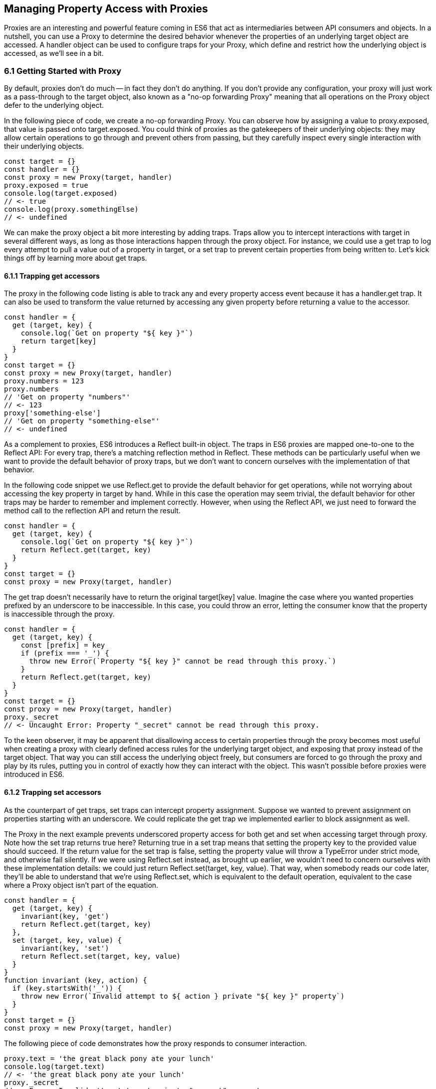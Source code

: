 [[managing-property-access-with-proxies]]
== Managing Property Access with Proxies

Proxies are an interesting and powerful feature coming in ES6 that act as intermediaries between API consumers and objects. In a nutshell, you can use a +Proxy+ to determine the desired behavior whenever the properties of an underlying +target+ object are accessed. A +handler+ object can be used to configure traps for your +Proxy+, which define and restrict how the underlying object is accessed, as we'll see in a bit.

=== 6.1 Getting Started with Proxy

By default, proxies don't do much -- in fact they don't do anything. If you don't provide any configuration, your +proxy+ will just work as a pass-through to the +target+ object, also known as a "no-op forwarding +Proxy+" meaning that all operations on the +Proxy+ object defer to the underlying object.

In the following piece of code, we create a no-op forwarding +Proxy+. You can observe how by assigning a value to +proxy.exposed+, that value is passed onto +target.exposed+. You could think of proxies as the gatekeepers of their underlying objects: they may allow certain operations to go through and prevent others from passing, but they carefully inspect every single interaction with their underlying objects.

[source,javascript]
----
const target = {}
const handler = {}
const proxy = new Proxy(target, handler)
proxy.exposed = true
console.log(target.exposed)
// <- true
console.log(proxy.somethingElse)
// <- undefined
----

We can make the proxy object a bit more interesting by adding traps. Traps allow you to intercept interactions with +target+ in several different ways, as long as those interactions happen through the +proxy+ object. For instance, we could use a +get+ trap to log every attempt to pull a value out of a property in +target+, or a +set+ trap to prevent certain properties from being written to. Let's kick things off by learning more about +get+ traps.

==== 6.1.1 Trapping +get+ accessors

The proxy in the following code listing is able to track any and every property access event because it has a +handler.get+ trap. It can also be used to transform the value returned by accessing any given property before returning a value to the accessor.

[source,javascript]
----
const handler = {
  get (target, key) {
    console.log(`Get on property "${ key }"`)
    return target[key]
  }
}
const target = {}
const proxy = new Proxy(target, handler)
proxy.numbers = 123
proxy.numbers
// 'Get on property "numbers"'
// <- 123
proxy['something-else']
// 'Get on property "something-else"'
// <- undefined
----

As a complement to proxies, ES6 introduces a +Reflect+ built-in object. The traps in ES6 proxies are mapped one-to-one to the +Reflect+ API: For every trap, there’s a matching reflection method in +Reflect+. These methods can be particularly useful when we want to provide the default behavior of proxy traps, but we don't want to concern ourselves with the implementation of that behavior.

In the following code snippet we use +Reflect.get+ to provide the default behavior for +get+ operations, while not worrying about accessing the +key+ property in +target+ by hand. While in this case the operation may seem trivial, the default behavior for other traps may be harder to remember and implement correctly. However, when using the +Reflect+ API, we just need to forward the method call to the reflection API and return the result.

[source,javascript]
----
const handler = {
  get (target, key) {
    console.log(`Get on property "${ key }"`)
    return Reflect.get(target, key)
  }
}
const target = {}
const proxy = new Proxy(target, handler)
----

The +get+ trap doesn't necessarily have to return the original +target[key]+ value. Imagine the case where you wanted properties prefixed by an underscore to be inaccessible. In this case, you could throw an error, letting the consumer know that the property is inaccessible through the proxy.

[source,javascript]
----
const handler = {
  get (target, key) {
    const [prefix] = key
    if (prefix === '_') {
      throw new Error(`Property "${ key }" cannot be read through this proxy.`)
    }
    return Reflect.get(target, key)
  }
}
const target = {}
const proxy = new Proxy(target, handler)
proxy._secret
// <- Uncaught Error: Property "_secret" cannot be read through this proxy.
----

To the keen observer, it may be apparent that disallowing access to certain properties through the proxy becomes most useful when creating a proxy with clearly defined access rules for the underlying +target+ object, and exposing that proxy instead of the +target+ object. That way you can still access the underlying object freely, but consumers are forced to go through the proxy and play by its rules, putting you in control of exactly how they can interact with the object. This wasn't possible before proxies were introduced in ES6.

==== 6.1.2 Trapping +set+ accessors

As the counterpart of +get+ traps, +set+ traps can intercept property assignment. Suppose we wanted to prevent assignment on properties starting with an underscore. We could replicate the +get+ trap we implemented earlier to block assignment as well.

The +Proxy+ in the next example prevents underscored property access for both +get+ and +set+ when accessing +target+ through +proxy+. Note how the +set+ trap returns +true+ here? Returning +true+ in a +set+ trap means that setting the property +key+ to the provided +value+ should succeed. If the return value for the +set+ trap is +false+, setting the property value will throw a +TypeError+ under strict mode, and otherwise fail silently. If we were using +Reflect.set+ instead, as brought up earlier, we wouldn't need to concern ourselves with these implementation details: we could just +return Reflect.set(target, key, value)+. That way, when somebody reads our code later, they'll be able to understand that we're using +Reflect.set+, which is equivalent to the default operation, equivalent to the case where a +Proxy+ object isn't part of the equation.

[source,javascript]
----
const handler = {
  get (target, key) {
    invariant(key, 'get')
    return Reflect.get(target, key)
  },
  set (target, key, value) {
    invariant(key, 'set')
    return Reflect.set(target, key, value)
  }
}
function invariant (key, action) {
  if (key.startsWith('_')) {
    throw new Error(`Invalid attempt to ${ action } private "${ key }" property`)
  }
}
const target = {}
const proxy = new Proxy(target, handler)
----

The following piece of code demonstrates how the +proxy+ responds to consumer interaction.

[source,javascript]
----
proxy.text = 'the great black pony ate your lunch'
console.log(target.text)
// <- 'the great black pony ate your lunch'
proxy._secret
// <- Error: Invalid attempt to get private "_secret" property
proxy._secret = 'invalidate'
// <- Error: Invalid attempt to set private "_secret" property
----

The object being proxied, +target+ in our latest example, should be completely hidden from consumers, so that they are forced to access it exclusively through +proxy+. Preventing direct access to the +target+ object means that they will have to obey the access rules defined on the +proxy+ object -- such as _"properties prefixed with an underscore are off-limits"_.

To that end, you could wrap the proxied object in a function and then return the +proxy+.

[source,javascript]
----
function proxied () {
  const target = {}
  const handler = {
    get (target, key) {
      invariant(key, 'get')
      return Reflect.get(target, key)
    },
    set (target, key, value) {
      invariant(key, 'set')
      return Reflect.set(target, key, value)
    }
  }
  return new Proxy(target, handler)
}
function invariant (key, action) {
  if (key.startsWith('_')) {
    throw new Error(`Invalid attempt to ${ action } private "${ key }" property`)
  }
}
----

Usage stays the same, except that now access to +target+ is completely governed by +proxy+ and its mischievous traps. At this point, any +_secret+ properties in +target+ are completely inaccessible through the proxy, and since +target+ can't be accessed directly from outside the +proxied+ function, they're sealed off from consumers for good.

A general purpose approach would be to offer a proxying function that takes an +original+ object and returns a proxy. You can then call that function whenever you're about to expose a public API, as shown in the following code block. The +concealWithPrefix+ function wraps the +original+ object in a +Proxy+ where properties prefixed with a +prefix+ value (or +_+ if none is provided) can't be accessed.

[source,javascript]
----
function concealWithPrefix (original, prefix='_') {
  const handler = {
    get (original, key) {
      invariant(key, 'get')
      return Reflect.get(original, key)
    },
    set (original, key, value) {
      invariant(key, 'set')
      return Reflect.set(original, key, value)
    }
  }
  return new Proxy(original, handler)
  function invariant (key, action) {
    if (key.startsWith(prefix)) {
      throw new Error(`Invalid attempt to ${ action } private "${ key }" property`)
    }
  }
}
const target = {
  _secret: 'secret',
  text: 'everyone-can-read-this'
}
const proxy = concealWithPrefix(target)
// expose proxy to consumers
----

You might be tempted to argue that you could achieve the same behavior in ES5 simply by using variables privately scoped to the +concealWithPrefix+ function, without the need for the +Proxy+ itself. The difference is that proxies allow you to "privatize" property access dynamically. Without relying on +Proxy+, you couldn't mark every property that starts with an underscore as private. You could use +Object.freeze+ on the object, but then you wouldn't be able to modify the properties yourself, either. Or you could define get and set accessors for every property, but then again you wouldn't be able to block access on every single property, only the ones you explicitly configured getters and setters for.

==== 6.1.3 Schema Validation with Proxies

Sometimes we have an object with user input that we want to validate against a schema, a model of how that input is supposed to be structured, what properties it should have, what types those properties should be, and how those properties should be filled. We'd like to verify that a +customer+ email field contains an email address, a numeric +cost+ field contains a number, and a required +name+ field isn't missing.

There is a number of ways in which you could do schema validation. You could use a validation function that throws errors if an invalid value is found on the object, but you'd have to ensure the object is off limits once you've deemed it valid. You could validate each property individually, but you'd have to remember to validate them whenever they're changed. You could also use a +Proxy+. By providing consumers with a +Proxy+ to the actual model object, you'd ensure that the object never enters an invalid state, as an exception would be thrown otherwise.

Another aspect of schema validation via +Proxy+ is that it helps you separate validation concerns from the +target+ object, where validation occurs sometimes in the wild. The +target+ object would stay as a plain old JavaScript object (or POJO, for short), meaning that while you give consumers a validating proxy, you keep an untainted version of the data that's always valid, as guaranteed by the proxy.

Just like a validation function, the handler settings can be reutilized across several +Proxy+ instances, without having to rely on prototypal inheritance or ES6 classes.

In the following example, we have a simple +validator+ object, with a +set+ trap that looks up properties in a map. When a property gets set through the proxy, its key is looked up on the map. If the map contains a rule for that property, it'll run that function to assert whether the assignment is deemed valid. As long as the +person+ properties are set through a proxy using the +validator+, the model invariants will be satisfied according to our predefined validation rules.

[source,javascript]
----
const validations = new Map()
const validator = {
  set (target, key, value) {
    if (validations.has(key)) {
      return validations[key](value)
    }
    return Reflect.set(target, key, value)
  }
}
validations.set('age', validateAge)

function validateAge (value) {
  if (typeof value !== 'number' || Number.isNaN(value)) {
    throw new TypeError('Age must be a number')
  }
  if (value <= 0) {
    throw new TypeError('Age must be a positive number')
  }
  return true
}
----

The following piece of code shows how we could consume the +validator+ handler. This general-purpose proxy handler is passed into a +Proxy+ for the +person+ object. The handler then enforces our schema by ensuring that values set through the proxy pass the schema validation rules for any given property. In this case, we've added a validation rule that says +age+ must be a positive numeric value.

[source,javascript]
----
const person = {}
const proxy = new Proxy(person, validator)
proxy.age = 'twenty three'
// <- TypeError: Age must be a number
proxy.age = NaN
// <- TypeError: Age must be a number
proxy.age = 0
// <- TypeError: Age must be a positive number
proxy.age = 28
console.log(person.age)
// <- 28
----

While proxies offer previously-unavailable granular control over what a consumer can and cannot do with an object, as defined by access rules defined by the implementor, there's also a harsher variant of proxies that allows us to completely shut off access to +target+ whenever we deem it necessary: revocable proxies.

=== 6.2 Revocable Proxies

Revocable proxies offer more fine-grained control than plain +Proxy+ objects. The API is a bit different in that there is no +new+ keyword involved, as opposed to +new Proxy(target, handler)+; and a +{ proxy, revoke }+ object is returned, instead of just the +proxy+ object being returned. Once +revoke()+ is called, the +proxy+ will throw an error on any operation.

Let's go back to our pass-through +Proxy+ example and make it revocable. Note how we're no longer using +new+, how calling +revoke()+ over and over has no effect, and how an error is thrown if we attempt to interact with the underlying object in any way.

[source,javascript]
----
const target = {}
const handler = {}
const { proxy, revoke } = Proxy.revocable(target, handler)
proxy.isUsable = true
console.log(proxy.isUsable)
// <- true
revoke()
revoke()
revoke()
console.log(proxy.isUsable)
// <- TypeError: illegal operation attempted on a revoked proxy
----

This type of +Proxy+ is particularly useful because you can completely cut off access to the +proxy+ granted to a consumer. You could expose a revocable +Proxy+ and keep around the +revoke+ method, perhaps in a +WeakMap+ collection. When it becomes clear that the consumer shouldn't have access to +target+ anymore, -- not even through +proxy+ -- you +.revoke()+ their access rights.

The following example shows two functions. The +getStorage+ function can be used to get proxied access into +storage+, and it keeps a reference to the +revoke+ function for the returned +proxy+ object. Whenever we want to cut off access to +storage+ for a given +proxy+, +revokeStorage+ will call its associated +revoke+ function and remove the entry from the +WeakMap+. Note that making both functions accessible to the same set of consumers won't pose security concerns: once access through a proxy has been revoked, it can't be restored.

[source,javascript]
----
const proxies = new WeakMap()
const storage = {}

function getStorage () {
  const handler = {}
  const { proxy, revoke } = Proxy.revocable(storage, handler)
  proxies.set(proxy, { revoke })
  return proxy
}

function revokeStorage (proxy) {
  proxies.get(proxy).revoke()
  proxies.delete(proxy)
}
----

Given that +revoke+ is available on the same scope where your +handler+ traps are defined, you could set up unforgiving access rules such that if a consumer attempts to access a private property more than once you revoke their +proxy+ access entirely.

=== 6.3 Proxy Trap Handlers

Perhaps the most interesting aspect of proxies is how you can use them to intercept just about any interaction with the +target+ object -- not only plain +get+ or +set+ operations.

We've already covered +get+, which traps property access; and +set+, which traps property assignment. Next up we'll discuss the different kinds of traps you can set up.

==== 6.3.1 +has+ Trap

We can use +handler.has+ to conceal any property you want. It's a trap for the +in+ operator. In the +set+ trap code samples we prevented changes and even access to properties with a certain prefix, but unwanted accessors could still probe the +proxy+ to figure out whether these properties exist. There are three alternatives here.

- Do nothing, in which case +key in proxy+ falls through to +Reflect.has(target, key)+, the equivalent of +key in target+
- Return +true+ or +false+ regardless of whether +key+ is or is not present in +target+
- Throw an error signaling that the +in+ operation is illegal

Throwing an error is quite final, and it certainly doesn't help in those cases where you want to conceal the fact that the property even exists. You would be acknowledging that the property is, in fact, protected. Throwing is, however, valid in those cases where you want the consumer to understand why the operation is failing, as you can explain the failure reason in an error message.

It's often best to indicate that the property is not +in+ the object, by returning +false+ instead of throwing. A fall-through case where you return the result of the +key in target+ expression is a good default case to have.

Going back to the getter/setter example in section 6.1.2, we'll want to return +false+ for properties in the prefixed property space and use the default for all other properties. This will keep our inaccessible properties well hidden from unwanted visitors.

[source,javascript]
----
const handler = {
  get (target, key) {
    invariant(key, 'get')
    return Reflect.get(target, key)
  },
  set (target, key, value) {
    invariant(key, 'set')
    return Reflect.set(target, key, value)
  },
  has (target, key) {
    if (key.startsWith('_')) {
      return false
    }
    return Reflect.has(target, key)
  }
}
function invariant (key, action) {
  if (key.startsWith('_')) {
    throw new Error(`Invalid attempt to ${ action } private "${ key }" property`)
  }
}
----

Note how accessing properties through the proxy will now return +false+ when querying one of the private properties, with the consumer being none the wiser -- completely unaware that we've intentionally hid the property from them. Note how +_secret in target+ returns +true+ because we're bypassing the proxy. That means we can still use the underlying object unchallenged by tight access control rules while consumers have no choice but to stick to the proxy's rules.

[source,javascript]
----
const target = {
  _secret: 'securely-stored-value',
  wellKnown: 'publicly-known-value'
}
const proxy = new Proxy(target, handler)
console.log('wellKnown' in proxy)
// <- true
console.log('_secret' in proxy)
// <- false
console.log('_secret' in target)
// <- true
----

We could've thrown an exception instead. That would be useful in situations where attempts to access properties in the private space is seen as a mistake that would've resulted in an invalid state, rather than as a security concern in code that aims to be embedded into third party websites.

==== 6.3.2 +deleteProperty+ Trap

Setting a property to +undefined+ clears its value, but the property is still part of the object. Using the +delete+ operator on a property with code like +delete cat.furBall+ means that the +furBall+ property will be completely gone from the +cat+ object.

[source,javascript]
----
const cat = { furBall: true }
cat.furBall = undefined
console.log('furBall' in cat)
// <- true
delete cat.furBall
console.log('furBall' in cat)
// <- false
----

The code in the last example where we prevented access to prefixed properties has a problem: you can't change the value of a +_secret+ property, nor even use +in+ to learn about its existence, but you still can remove the property entirely using the +delete+ operator through the +proxy+ object. The following code sample shows that shortcoming in action.

[source,javascript]
----
const target = { _secret: 'foo' }
const proxy = new Proxy(target, handler)
console.log('_secret' in proxy)
// <- false
console.log('_secret' in target)
// <- true
delete proxy._secret
console.log('_secret' in target)
// <- false
----

We can use +handler.deleteProperty+ to prevent a +delete+ operation from working. Just like with the +get+ and +set+ traps, throwing in the +deleteProperty+ trap will be enough to prevent the deletion of a property. In this case, throwing is okay because we want the consumer to know that external operations on prefixed properties are forbidden.

[source,javascript]
----
const handler = {
  get (target, key) {
    invariant(key, 'get')
    return Reflect.get(target, key)
  },
  set (target, key, value) {
    invariant(key, 'set')
    return Reflect.set(target, key, value)
  },
  deleteProperty (target, key) {
    invariant(key, 'delete')
    return Reflect.deleteProperty(target, key)
  }
}
function invariant (key, action) {
  if (key.startsWith('_')) {
    throw new Error(`Invalid attempt to ${ action } private "${ key }" property`)
  }
}
----

If we ran the exact same piece of code we tried earlier, we'd run into the exception while trying to delete +_secret+ from the +proxy+. The following example shows the mechanics of the updated +handler+.

[source,javascript]
----
const target = { _secret: 'foo' }
const proxy = new Proxy(target, handler)
console.log('_secret' in proxy)
// <- true
delete proxy._secret
// <- Error: Invalid attempt to delete private "_secret" property
----

Consumers interacting with +target+ through the +proxy+ can no longer delete properties in the +_secret+ property space. That's one less thing to worry about!

==== 6.3.3 +defineProperty+ Trap

The +Object.defineProperty+ function can be used to add new properties to a +target+ object, using a property +key+ and a property +descriptor+. For the most part, +Object.defineProperty(target, key, descriptor)+ is used in two kinds of situations.

1. When we need to ensure cross-browser support of getters and setters
2. When we want to define a custom property accessor

Properties added by hand are read-write, they are deletable, and they are enumerable.

Properties added through +Object.defineProperty+, in contrast, default to being read-only, non-deletable, and non-enumerable. By default, the property is akin to bindings declared using the +const+ statement in that it's read-only, but that doesn't make it immutable.

When creating properties through +defineProperty+, you can customize the following aspects of the property descriptor.

- +configurable = false+ disables most changes to the property descriptor and makes the property undeletable
- +enumerable = false+ hides the property from +for..in+ loops and +Object.keys+
- +writable = false+ makes the property value read-only
- +value = undefined+ is the initial value for the property
- +get = undefined+ is a method that acts as the getter for the property
- +set = undefined+ is a method that receives the new +value+ and updates the property's +value+

Note that you'll have to choose between configuring the +value+ and +writable+ pair or +get+ and +set+ pair. When choosing the former you're configuring a data descriptor. You get a data descriptor when creating plain properties, such as in `pizza.topping = 'ham'`, too. In that case, +topping+ has a +value+ and it may or may not be +writable+. If you pick the second pair of options, you're creating an accessor descriptor which is entirely defined by the methods you can use to +get()+ or +set(value)+ for the property.

The following code sample shows how property descriptors can be completely different depending on whether we use the declarative option or go through the programmatic API. We use +Object.getOwnPropertyDescriptor+, which receives a +target+ object+ and a property +key+, to pull the object descriptor for properties we create.

[source,javascript]
----
const pizza = {}
pizza.topping = 'ham'
Object.defineProperty(pizza, 'extraCheese', { value: true })
console.log(Object.getOwnPropertyDescriptor(pizza, 'topping'))
// <- { value: 'ham', writable: true, enumerable: true, configurable: true }
console.log(Object.getOwnPropertyDescriptor(pizza, 'extraCheese'))
// <- { value: true, writable: false, enumerable: false, configurable: false }
----

The +handler.defineProperty+ trap can be used to intercept properties being defined. Note that this trap intercepts the declarative +pizza.extraCheese = false+ property declaration flavor as well as +Object.defineProperty+ calls. As arguments for the trap, you get the +target+ object, the property +key+ and the +descriptor+.

The next example prevents the addition of any properties added through the +proxy+. When the handler returns false, the property declaration fails loudly with an exception under strict mode, and silently without an exception when we're in sloppy mode. Strict mode is superior to sloppy mode due to its performance gains and hardened semantics. It is also the default mode in ES6 modules, as we'll see in chapter 8. For those reasons, we'll assume strict mode in all the code examples.

[source,javascript]
----
const handler = {
  defineProperty (target, key, descriptor) {
    return false
  }
}
const target = {}
const proxy = new Proxy(target, handler)
proxy.extraCheese = false
// <- TypeError: 'defineProperty' on proxy: trap returned false for property 'extraCheese'
----

If we go back to the prefixed properties use case, we could add a +defineProperty+ trap to prevent the creation of private properties through the proxy. In the following example we will +throw+ on attempts to define a property in the private prefixed space by reusing the +invariant+ function.

[source,javascript]
----
const handler = {
  defineProperty (target, key, descriptor) {
    invariant(key, 'define')
    return Reflect.defineProperty(target, key, descriptor)
  }
}
function invariant (key, action) {
  if (key.startsWith('_')) {
    throw new Error(`Invalid attempt to ${ action } private "${ key }" property`)
  }
}
----

Let's try it out on a +target+ object. We'll attempt to declare a property with and without the prefix. Setting a property in the private property space at the +proxy+ level will now throw an error.

[source,javascript]
----
const target = {}
const proxy = new Proxy(target, handler)
proxy.topping = 'cheese'
proxy._secretIngredient = 'salsa'
// <- Error: Invalid attempt to define private "_secretIngredient" property
----

The +proxy+ object is safely hiding +_secret+ properties behind a trap that guards them from definition through either +proxy[key] = value+ or +Object.defineProperty(proxy, key, { value })+. If we factor in the previous traps we saw, we could prevent +_secret+ properties from being read, written, queried, and created.

There's one more trap that can help conceal +_secret+ properties.

==== 6.3.4 +ownKeys+ Trap

The +handler.ownKeys+ method may be used to return an +Array+ of properties that will be used as a result for +Reflect.ownKeys()+. It should include all properties of `target`: enumerable, non-enumerable, and symbols as well. A default implementation, as always, could pass throught to the reflection method on the proxied +target+ object.

[source,javascript]
----
const handler = {
  ownKeys (target) {
    return Reflect.ownKeys(target)
  }
}
----

Interception wouldn't affect the output of +Object.keys+ in this case, since we're simply passing through to the default implementation.

[source,javascript]
----
const target = {
  [Symbol('id')]: 'ba3dfcc0',
  _secret: 'sauce',
  _toppingCount: 3,
  toppings: ['cheese', 'tomato', 'bacon']
}
const proxy = new Proxy(target, handler)
for (const key of Object.keys(proxy)) {
  console.log(key)
  // <- '_secret'
  // <- '_toppingCount'
  // <- 'toppings'
}
----

Do note that the +ownKeys+ interceptor is used during all of the following operations.

- +Reflect.ownKeys()+ return every own key on the object
- +Object.getOwnPropertyNames()+ returns only non-symbol properties
- +Object.getOwnPropertySymbols()+ returns only symbol properties
- +Object.keys()+ returns only non-symbol enumerable properties
- +for..in+ returns only non-symbol enumerable properties

In the use case where we want to shut off access to a prefixed property space, we could take the output of +Reflect.ownKeys(target)+ and filter off of that. That'd be the same approach that methods such as +Object.getOwnPropertySymbols+ follow internally.

In the next example, we're careful to ensure that any keys that aren't strings, namely +Symbol+ property keys, always return true. Then, we filter out string keys that begin with +'_'+.

[source,javascript]
----
const handler = {
  ownKeys (target) {
    return Reflect.ownKeys(target).filter(key => {
      const isStringKey = typeof key === 'string'
      if (isStringKey) {
        return !key.startsWith('_')
      }
      return true
    })
  }
}
----

If we now used the +handler+ in the snippet above to pull the object keys, we'll only find the properties in the public, non-prefixed space. Note how the +Symbol+ isn't being returned either. That's because +Object.keys+ filters out +Symbol+ property keys before returning its result.

[source,javascript]
----
const target = {
  [Symbol('id')]: 'ba3dfcc0',
  _secret: 'sauce',
  _toppingCount: 3,
  toppings: ['cheese', 'tomato', 'bacon']
}
const proxy = new Proxy(target, handler)
for (const key of Object.keys(proxy)) {
  console.log(key)
  // <- 'toppings'
}
----

Symbol iteration wouldn't be affected by our +handler+ because Symbol keys have a type of +'symbol'+, which would cause our +.filter+ function to return true.

[source,javascript]
----
const target = {
  [Symbol('id')]: 'ba3dfcc0',
  _secret: 'sauce',
  _toppingCount: 3,
  toppings: ['cheese', 'tomato', 'bacon']
}
const proxy = new Proxy(target, handler)
for (const key of Object.getOwnPropertySymbols(proxy)) {
  console.log(key)
  // <- Symbol(id)
}
----

We were able to hide properties prefixed with +_+ from key enumeration while leaving symbols and other properties unaffected. What's more, there's no need to repeat ourselves in several trap handlers: a single +ownKeys+ trap took care of all different enumeration methods. The only caveat is that we need to be careful about handling +Symbol+ property keys.

=== 6.4 Advanced Proxy Traps

For the most part, the traps that we discussed so far have to do with property access and manipulation. Up next is the last trap we'll cover that's related to property access. Every other trap in this section has to do with the object we are proxying itself, instead of its properties.

==== 6.4.1 +getOwnPropertyDescriptor+ Trap

The +getOwnPropertyDescriptor+ trap is triggered when querying an object for the property descriptor for some +key+. It should return a property descriptor or +undefined+ when the property doesn't exist. There is also the option of throwing an exception, aborting the operation entirely.

If we go back to the canonical private property space example, we could implement a trap, such as the one in the next code snippet, to prevent consumers from learning about property descriptors of private properties.

[source,javascript]
----
const handler = {
  getOwnPropertyDescriptor (target, key) {
    invariant(key, 'get property descriptor for')
    return Reflect.getOwnPropertyDescriptor(target, key)
  }
}
function invariant (key, action) {
  if (key.startsWith('_')) {
    throw new Error(`Invalid attempt to ${ action } private "${ key }" property`)
  }
}
const target = {}
const proxy = new Proxy(target, handler)
Reflect.getOwnPropertyDescriptor(proxy, '_secret')
// <- Error: Invalid attempt to get property descriptor for private "_secret" property
----

One problem with this approach might be that you're effectively telling external consumers that they're unauthorized to access prefixed properties. It might be best to conceal them entirely by returning +undefined+. That way, private properties will behave no differently than properties that are truly absent from the +target+ object. The following example shows how +Object.getOwnPropertyDescriptor+ returns +undefined+ for an inexistent +dressing+ property, and how it does the same for a +_secret+ property. Existing properties that aren't in the private property space produce their property descriptors as usual.

[source,javascript]
----
const handler = {
  getOwnPropertyDescriptor (target, key) {
    if (key.startsWith('_')) {
      return
    }
    return Reflect.getOwnPropertyDescriptor(target, key)
  }
}
const target = {
  _secret: 'sauce',
  topping: 'mozzarella'
}
const proxy = new Proxy(target, handler)
console.log(Object.getOwnPropertyDescriptor(proxy, 'dressing'))
// <- undefined
console.log(Object.getOwnPropertyDescriptor(proxy, '_secret'))
// <- undefined
console.log(Object.getOwnPropertyDescriptor(proxy, 'topping'))
// <- { value: 'mozzarella', writable: true, enumerable: true, configurable: true }
----

When you're trying to hide things, it's best to have them try and behave as if they fell in some other category than the category they're actually in, thus concealing their behavior and passing it off for something else. Throwing, however, sends the wrong message when we want to conceal something: why does a property throw instead of return +undefined+? It must exist but be inaccessible. This is not unlike situations in HTTP API design where we might prefer to return "404 Not Found" responses for sensitive resources, such as an administration back end, when the user is unauthorized to access them, instead of the technically correct "401 Unauthorized" status code.

When debugging concerns outweight security concerns, you should at least consider the +throw+ statement. In any case, it's important to understand your use case in order to figure out the optimal and least surprising behavior for a given component.

==== 6.4.2 +apply+ Trap

The +apply+ trap is quite interesting, it's specifically tailored to work with functions. When the proxied +target+ function is invoked, the +apply+ trap is triggered. All of the statements in the following code sample would go through the +apply+ trap in your proxy +handler+ object.

[source,javascript]
----
proxy('cats', 'dogs')
proxy(...['cats', 'dogs'])
proxy.call(null, 'cats', 'dogs')
proxy.apply(null, ['cats', 'dogs'])
Reflect.apply(proxy, null, ['cat', 'dogs'])
----

The +apply+ trap receives three arguments.

- +target+ is the function being proxied
- +ctx+ is the context passed as +this+ to +target+ when applying a call
- +args+ is the arguments passed to +target+ when applying the call

The default implementation that doesn't alter the outcome would return the results of calling +Reflect.apply+.

[source,javascript]
----
const handler = {
  apply (target, ctx, args) {
    return Reflect.apply(target, ctx, args)
  }
}
----

Besides being able to log all parameters of every function call for +proxy+, this trap could also be used to add extra parameters or to modify the results of a function call. All of these examples would work without changing the underlying +target+ function, which makes the trap reusable across any functions that need the extra functionality.

The example below proxies a +sum+ function through a +twice+ trap handler that doubles the results of +sum+ without affecting the code around it other than using the +proxy+ instead of the +sum+ function directly.

[source,javascript]
----
const twice = {
  apply (target, ctx, args) {
    return Reflect.apply(target, ctx, args) * 2
  }
}
function sum (a, b) {
  return a + b
}
const proxy = new Proxy(sum, twice)
console.log(proxy(1, 2))
// <- 6
----

Moving onto another use case, suppose we want to preserve the context for +this+ across function calls. In the following example we have a +logger+ object with a +.get+ method that returns the +logger+ object itself.

[source,javascript]
----
const logger = {
  test () {
    return this
  }
}
----

If we want to ensure that +get+ always returns +logger+, we could bind that method to +logger+, as shown next.

[source,javascript]
----
logger.test = logger.test.bind(logger)
----

The problem with that approach is that we'd have to do it for every single function on +logger+ that relies on +this+ being a reference to the +logger+ object itself. An alternative could involve using a proxy with a +get+ trap handler, where we modify returned functions by binding them to the +target+ object.

[source,javascript]
----
const selfish = {
  get (target, key) {
    const value = Reflect.get(target, key)
    if (typeof value !== 'function') {
      return value
    }
    return value.bind(target)
  }
}
const proxy = new Proxy(logger, selfish)
----

This would work for any kind of object, even class instances, without any further modification. The following snippet demonstrates how the original logger is vulnerable to +.call+ and similar operations that can change the +this+ context, while the +proxy+ object ignores those kinds of changes.

[source,javascript]
----
const something = {}
console.log(logger.test() === logger)
// <- true
console.log(logger.test.call(something) === something)
// <- true
console.log(proxy.test() === logger)
// <- true
console.log(proxy.test.call(something) === logger)
// <- true
----

There's a subtle problem that arises from using +selfish+ in its current incarnation, though. Whenever we get a reference to a method through the +proxy+, we get a freshly created bound function that's the result of +value.bind(target)+. Consequently, methods no longer appear to be equal to themselves. As shown next, this can result in confusing behavior.

[source,javascript]
----
console.log(proxy.test !== proxy.test)
// <- true
----

This could be resolved using a +WeakMap+. We'll go back to our +selfish+ trap handler options, and move that into a factory function. Within that function we'll keep a +cache+ of bound methods, so that we create the bound version of each function only once. While we're at it, we'll make our +selfish+ function receive the +target+ object we want to be proxying, so that the details of how we are binding every method become an implementation concern.

[source,javascript]
----
function selfish (target) {
  const cache = new WeakMap()
  const handler = {
    get (target, key) {
      const value = Reflect.get(target, key)
      if (typeof value !== 'function') {
        return value
      }
      if (!cache.has(value)) {
        cache.set(value, value.bind(target))
      }
      return cache.get(value)
    }
  }
  const proxy = new Proxy(target, handler)
  return proxy
}
----

Now that we are caching bound functions and tracking them by the original value, the same object is always returned and simple comparisons don't surprise consumers of +selfish+ anymore.

[source,javascript]
----
const selfishLogger = selfish(logger)
console.log(selfishLogger.test === selfishLogger.test)
// <- true
console.log(selfishLogger.test() === selfishLogger)
// <- true
console.log(selfishLogger.test.call(something) === selfishLogger)
// <- true
----

The +selfish+ function can now be reused whenever we want all methods on an object to be bound to the host object itself. This is particularly convenient when dealing with classes that heavily rely on +this+ being the instance object.

There are dozens of ways of binding methods to their parent object, all with their own sets of advantages and drawbacks. The proxy-based solution might be the most convenient and hassle-free, but browser support isn't great yet, and +Proxy+ implementations are known to be pretty slow.

We haven't used an +apply+ trap for the +selfish+ examples, which illustrates that not everything is one-size-fits-all. Using an +apply+ trap for this use case would involve the current +selfish+ proxy returning proxies for +value+ functions, and then returning a bound function in the +apply+ trap for the +value+ proxy. While this may sound more correct, in the sense that we're not using +.bind+ but instead relying on +Reflect.apply+, we'd still need the +WeakMap+ cache and +selfish+ proxy. That is to say we'd be adding an extra layer of abstraction, a second proxy, and getting little value in terms of separation of concerns or maintainability, since both proxy layers would remain coupled to some degree, it'd be best to keep everything in a single layer. While abstractions are a great thing, too many abstractions can become more insurmountable than the problem they attempt to fix.

Up to what point is the abstraction justifiable over a few +.bind+ statements in the +constructor+ of a class object? These are hard questions that always depend on context, but they must be considered when designing a component system so that, in the process of adding abstraction layers meant to help you avoid repeating yourself, you don't add complexity for complexity's sake.

==== 6.4.3 +construct+ Trap

The +construct+ trap intercepts uses of the +new+ operator. In the following code sample, we implement a custom +construct+ trap that behaves identically to the +construct+ trap. We use the spread operator, in combination with the +new+ keyword, so that we can pass any arguments to the +Target+ constructor.

[source,javascript]
----
const handler = {
  construct (Target, args) {
    return new Target(...args)
  }
}
----

The previous example is identical to using +Reflect.construct+, shown next. Note that in this case we're not spreading the +args+ over the parameters to the method call. Reflection methods mirror the method signature of proxy traps, and as such +Reflect.construct+ has a signature of +Target, args+, just like the +construct+ trap method.

[source,javascript]
----
const handler = {
  construct (Target, args) {
    return Reflect.construct(Target, args)
  }
}
----

Traps like +construct+ allow us to modify or extend the behavior of an object without using a factory function or changing the implementation. It should be noted, however, that proxies should always have a clearly defined goal, and that goal shouldn't meddle too much with the implementation of the underlying target. That is to say, a proxy trap for +construct+ that acts as a switch for several different underlying classes is probably the wrong kind of abstraction: a simple function would do.

Use cases for +construct+ traps should mostly revolve around rebalancing constructor parameters or doing things that should always be done around the constructor, such as logging and tracking object creation.

The following example shows how a proxy could be used to offer a slightly different experience to a portion of the consumers, without changing the implementation of the class. When using the +ProxiedTarget+, we can leverage the constructor parameters to declare a +name+ property on the target instance.

[source,javascript]
----
const handler = {
  construct (Target, args) {
    const [ name ] = args
    const target = Reflect.construct(Target, args)
    target.name = name
    return target
  }
}
class Target {
  hello () {
    console.log(`Hello, ${ this.name }!`)
  }
}
----

In this case, we could've changed +Target+ directly so that it receives a +name+ parameter in its constructor and stores that as an instance property. That is not always the case. You could be unable to modify a class directly, either because you don't own that code or because other code relies on a particular structure already. The following code snippet shows the +Target+ class in action, with its regular API and the modified +ProxiedTarget+ API resulting from using proxy traps for +construct+.

[source,javascript]
----
const target = new Target()
target.name = `Nicolás`
target.hello()
// <- 'Hello, Nicolás'

const ProxiedTarget = new Proxy(Target, handler)
const proxy = new ProxiedTarget(`Nicolás`)
proxy.hello()
// <- 'Hello, Nicolás'
----

Note that arrow functions can't be used as constructors, and thus we can't use the +construct+ trap on them. Let's move onto the last few traps.

==== 6.4.4 +getPrototypeOf+ Trap

We can use the +handler.getPrototypeOf+ method as a trap for all of the following operations.

- `Object.prototype.__proto__` property
- `Object.prototype.isPrototypeOf` method
- `Object.getPrototypeOf` method
- `Reflect.getPrototypeOf` method
- `instanceof` operator

This traps is quite powerful, as it allows us to dynamically determine the reported underlying prototype for an object.

You could, for instance, use this trap to make an object pretend it's an +Array+ when accessed through the proxy. The following example does exactly that, by returning +Array.prototype+ as the prototype of proxied objects. Note that +instanceof+ indeed returns +true+ when asked if our plain object is an +Array+.

[source,javascript]
----
const handler = {
  getPrototypeOf: target => Array.prototype
}
const target = {}
const proxy = new Proxy(target, handler)
console.log(proxy instanceof Array)
// <- true
----

On its own, this isn't sufficient for the +proxy+ to be a true +Array+. The following code snippet shows how the +Array#push+ method isn't available on our +proxy+ even though we're reporting a prototype of +Array+.

[source,javascript]
----
console.log(proxy.push)
// <- undefined
----

Naturally, we can keep patching the +proxy+ until we get the behavior we want. In this case, we may want to use a +get+ trap to mix the +Array.prototype+ with the actual back-end +target+. Whenever a property isn't found on the +target+, we'll use reflection again to look the property up on +Array.prototype+ as well. As it turns out, this behavior is good enough to be able to leverage +Array+'s methods.

[source,javascript]
----
const handler = {
  getPrototypeOf: target => Array.prototype,
  get (target, key) {
    return (
      Reflect.get(target, key) ||
      Reflect.get(Array.prototype, key)
    )
  }
}
const target = {}
const proxy = new Proxy(target, handler)
----

Note now how +proxy.push+ points to the +Array#push+ method, how we can use it unobtrusively as if we were working with an array object, and also how printing the object logs it as the object it is rather than as an array of +['first', 'second']+.

[source,javascript]
----
console.log(proxy.push)
// <- function push () { [native code] }
proxy.push('first', 'second')
console.log(proxy)
// <- { 0: 'first', 1: 'second', length: 2 }
----

Conversely to the +getPrototypeOf+ trap, there's +setPrototypeOf+.

==== 6.4.5 +setPrototypeOf+ Trap

There is an +Object.setPrototypeOf+ method in ES6 that can be used to change the prototype of an object into a reference to another object. It's considered the proper way of setting the prototype, as opposed to setting the special `__proto__` property, which is a feature that's supported in most browsers but was deprecated in ES6.

Deprecation means that browser vendors are discouraging the use of `__proto__`. In other contexts, deprecation also means that the feature might be removed in the future. The web platform, however, doesn't break backwards compatibility, and `__proto__` is unlikely to ever be removed. That being said, deprecation also means you're discouraged from using the feature. Thus, using +Object.setPrototypeOf+ method is preferrable than changing `__proto__` when we want to modify the underlying prototype for an object.

You can use +handler.setPrototypeOf+ to set up a trap for +Object.setPrototypeOf+. The snippet of code shown below doesn't alter the default behavior of changing a prototype into +base+. Note that, for completeness, there is a +Reflect.setPrototypeOf+ method that's equivalent to +Object.setPrototypeOf+.

[source,javascript]
----
const handler = {
  setPrototypeOf (target, proto) {
    Object.setPrototypeOf(target, proto)
  }
}
const base = {}
function Target () {}
const proxy = new Proxy(Target, handler)
proxy.setPrototypeOf(proxy, base)
console.log(proxy.prototype === base)
// <- true
----

There are several use cases for +setPrototypeOf+ traps. You could have an empty method body, in which case the trap would sink calls to +Object.setPrototypeOf+ into a no-op: an operation where nothing occurs. You could +throw+ an exception making the failure explicit, if you deem the new prototype to be invalid or you want to prevent consumers from changing the prototype of the proxied object.

You could implement a trap like the following, which mitigates security concerns in a proxy that might be passed away to third party code, as a way of limiting access to the underlying +Target+. That way, consumers of +proxy+ would be unable to modify the prototype of the underlying object.

[source,javascript]
----
const handler = {
  setPrototypeOf (target, proto) {
    throw new Error('Changing the prototype is forbidden')
  }
}
const base = {}
function Target () {}
const proxy = new Proxy(Target, handler)
proxy.setPrototypeOf(proxy, base)
// <- Error: Changing the prototype is forbidden
----

In these cases, it's best to fail with an exception so that consumers can understand what is going on. By explicitly disallowing prototype changes, the consumer can start looking elsewhere. If we didn't throw an exception, the consumer could still eventually learn that the prototype isn't changing through debugging. You may as well save them from the pain!

==== 6.4.6 +isExtensible+ Trap

An extensible object is an object that you can add new properties to, an object you can extend.

The +handler.isExtensible+ method can be used for logging or auditing calls to +Object.isExtensible+, but not to decide whether an object is extensible. That's because this trap is subject to a harsh invariant that puts a hard limit to what you can do with it: a +TypeError+ is thrown if +Object.isExtensible(proxy) !== Object.isExtensible(target)+.

If you didn't want consumers to know whether the underlying object is extensible or not, you could +throw+ an error in an +isExtensible+ trap.

While this trap is nearly useless, other than for auditing purposes, the hard invariant makes sense because there's also the +preventExtensions+ trap that's a bit more permissive.

==== 6.4.7 +preventExtensions+ Trap

You can use +handler.preventExtensions+ to trap the +Object.preventExtensions+ method. When extensions are prevented on an object, new properties can't be added any longer: the object can't be extended.

Imagine a scenario where you want to be able to selectively +preventExtensions+ on some objects, but not all of them. In that scenario, you could use a +WeakSet+ to keep track of the objects that should be extensible. If an object is in the set, then the +preventExtensions+ trap should be able to capture those requests and discard them.

The following snippet does exactly that: it keeps objects that can be extended in a +WeakSet+ and prevents the rest from being extended. Note that the trap always returns the opposite of +Reflect.isExtensible(target)+. Returning +true+ means the object can't be extended anymore, while +false+ means the object can still be extended.

[source,javascript]
----
const canExtend = new WeakSet()
const handler = {
  preventExtensions (target) {
    const canPrevent = !canExtend.has(target)
    if (canPrevent) {
      Object.preventExtensions(target)
    }
    return !Reflect.isExtensible(target)
  }
}
----

Now that we've set up the +handler+ and +WeakSet+, we can create a target object and a +proxy+ for that target, adding the target to our set. Then, we could try +Object.preventExtensions+ on the proxy and we'll notice it fails to prevent extensions to +target+. This is the intended behavior, as the +target+ can be found in the +canExtend+ set. Note that while we're seeing a +TypeError+ exception, because the consumer intended to prevent extensions but failed to do so due to the trap, this would be a silent error under sloppy mode.

[source,javascript]
----
const target = {}
const proxy = new Proxy(target, handler)
canExtend.add(target)
Object.preventExtensions(proxy)
// <- TypeError: 'preventExtensions' on proxy: trap returned falsy
----

If we removed the +target+ from the +canExtend+ set before calling +Object.preventExtensions+, then +target+ would be made non-extensible as originally intended. The following code snippet shows that behavior in action.

[source,javascript]
----
const target = {}
const proxy = new Proxy(target, handler)
canExtend.add(target)
canExtend.delete(target)
Object.preventExtensions(proxy)
console.log(Object.isExtensible(proxy))
// <- false
----

As we've learned over the last few pages, there's a myriad of use cases for proxies. We can use +Proxy+ for all of the following, and that's just the tip of the iceberg.

- Add validation rules on plain old JavaScript objects, and enforce them
- Keep track of every interaction that goes through a proxy
- Implement your own observable objects
- Decorate and extend objects without changing their implementation
- Make certain properties on an object completely invisible to consumers
- Revoke access at will when the consumer should no longer be able to access an object
- Modify the arguments passed to a proxied method
- Modify the result produced by a proxied method
- Prevent deletion of specific properties through the proxy
- Prevent new definitions from succeeding, according to the desired property descriptor
- Shuffle arguments around in a constructor
- Return a result other than the object created via +new+ and a constructor
- Swap out the prototype of an object for something else

Proxies are an extremely powerful feature in ES6, with many potential applications, and they're well equipped for code instrumentation and introspection. However, they also have a significant performance impact in JavaScript engine execution as they're virtually impossible to optimize for. This makes proxies impractical for applications where speed is of the essence.

At the same time it's easy to confuse consumers by providing complicated proxies that attempt to do too much. It may be a good idea to avoid them for most use cases, or at least develop consistent and uncomplicated access rules. Make sure you're not producing many side-effects in property access, which can lead to confusion even if properly documented.
